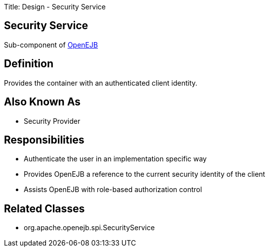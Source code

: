 Title: Design - Security Service +++<a name="Design-SecurityService-SecurityService">++++++</a>+++

== Security Service

Sub-component of link:-design.html[OpenEJB]

+++<a name="Design-SecurityService-Definition">++++++</a>+++

== Definition

Provides the container with an authenticated client identity.

+++<a name="Design-SecurityService-AlsoKnownAs">++++++</a>+++

== Also Known As

* Security Provider

+++<a name="Design-SecurityService-Responsibilities">++++++</a>+++

== Responsibilities

* Authenticate the user in an implementation specific way
* Provides OpenEJB a reference to the current security identity of the client
* Assists OpenEJB with role-based authorization control

+++<a name="Design-SecurityService-RelatedClasses">++++++</a>+++

== Related Classes

* org.apache.openejb.spi.SecurityService
